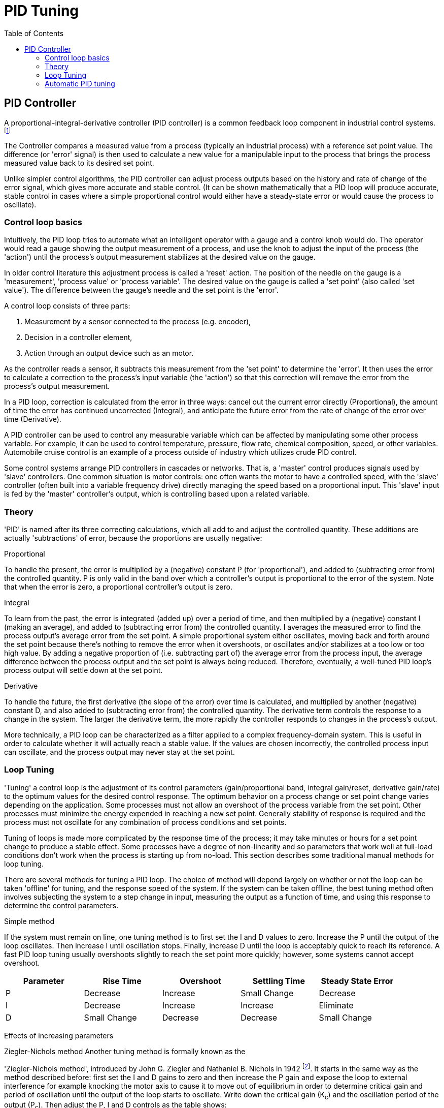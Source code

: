 :lang: en
:toc:

[[cha:pid-tuning]]
= PID Tuning(((PID Tuning)))

== PID Controller

A proportional-integral-derivative controller (PID controller) is a
common feedback loop component in industrial control
systems. footnote:[This Subsection is taken from an much more extensive
article found at https://en.wikipedia.org/wiki/PID_controller]

The Controller compares a measured value from a process (typically an
industrial process) with a reference set point value. The difference
(or 'error' signal) is then used to calculate a new value for a
manipulable input to the process that brings the process measured value
back to its desired set point.

Unlike simpler control algorithms, the PID controller can adjust
process outputs based on the history and rate of change of the error
signal, which gives more accurate and stable control. (It can be shown
mathematically that a PID loop will produce accurate, stable control in
cases where a simple proportional control would either have a
steady-state error or would cause the process to oscillate).

=== Control loop basics

Intuitively, the PID loop tries to automate what an intelligent
operator with a gauge and a control knob would do. The operator would
read a gauge showing the output measurement of a process, and use the
knob to adjust the input of the process (the 'action') until the
process's output measurement stabilizes at the desired value on the
gauge.

In older control literature this adjustment process is called a
'reset' action. The position of the needle on the gauge is a
'measurement', 'process value' or 'process variable'. The desired value
on the gauge is called a 'set point' (also called 'set value'). The
difference between the gauge's needle and the set point is the 'error'.

A control loop consists of three parts:

. Measurement by a sensor connected to the process (e.g. encoder),
. Decision in a controller element,
. Action through an output device such as an motor.

As the controller reads a sensor, it subtracts this measurement from
the 'set point' to determine the 'error'. It then uses the error to
calculate a correction to the process's input variable (the 'action')
so that this correction will remove the error from the process's output
measurement.

In a PID loop, correction is calculated from the error in three ways:
cancel out the current error directly (Proportional), the amount of
time the error has continued uncorrected (Integral), and anticipate the
future error from the rate of change of the error over time
(Derivative).

A PID controller can be used to control any measurable variable which
can be affected by manipulating some other process variable. For
example, it can be used to control temperature, pressure, flow rate,
chemical composition, speed, or other variables. Automobile cruise
control is an example of a process outside of industry which utilizes
crude PID control.

Some control systems arrange PID controllers in cascades or networks.
That is, a 'master' control produces signals used by 'slave'
controllers. One common situation is motor controls: one often wants
the motor to have a controlled speed, with the 'slave' controller
(often built into a variable frequency drive) directly managing the
speed based on a proportional input. This 'slave' input is fed by the
'master' controller's output, which is controlling based upon a related
variable.

=== Theory

'PID' is named after its three correcting calculations, which all add
to and adjust the controlled quantity. These additions are actually
'subtractions' of error, because the proportions are usually negative:

.Proportional
To handle the present, the error is multiplied by a (negative)
constant P (for 'proportional'), and added to (subtracting error from)
the controlled quantity. P is only valid in the band over which a
controller's output is proportional to the error of the system. Note
that when the error is zero, a proportional controller's output is
zero.

.Integral
To learn from the past, the error is integrated (added up) over a
period of time, and then multiplied by a (negative) constant I (making
an average), and added to (subtracting error from) the controlled
quantity. I averages the measured error to find the process output's
average error from the set point. A simple proportional system either
oscillates, moving back and forth around the set point because there's
nothing to remove the error when it overshoots, or oscillates and/or
stabilizes at a too low or too high value. By adding a negative
proportion of (i.e. subtracting part of) the average error from the
process input, the average difference between the process output and
the set point is always being reduced. Therefore, eventually, a
well-tuned PID loop's process output will settle down at the set point.

.Derivative
To handle the future, the first derivative (the slope of the error)
over time is calculated, and multiplied by another (negative) constant
D, and also added to (subtracting error from) the controlled quantity.
The derivative term controls the response to a change in the system.
The larger the derivative term, the more rapidly the controller
responds to changes in the process's output.

More technically, a PID loop can be characterized as a filter applied
to a complex frequency-domain system. This is useful in order to
calculate whether it will actually reach a stable value. If the values
are chosen incorrectly, the controlled process input can oscillate, and
the process output may never stay at the set point.

=== Loop Tuning

'Tuning' a control loop is the adjustment of its control parameters
(gain/proportional band, integral gain/reset, derivative gain/rate) to
the optimum values for the desired control response. The optimum
behavior on a process change or set point change varies depending on
the application. Some processes must not allow an overshoot of the
process variable from the set point. Other processes must minimize the
energy expended in reaching a new set point. Generally stability of
response is required and the process must not oscillate for any
combination of process conditions and set points.

Tuning of loops is made more complicated by the response time of the
process; it may take minutes or hours for a set point change to produce
a stable effect. Some processes have a degree of non-linearity and so
parameters that work well at full-load conditions don't work when the
process is starting up from no-load. This section describes some
traditional manual methods for loop tuning.

There are several methods for tuning a PID loop. The choice of method
will depend largely on whether or not the loop can be taken 'offline'
for tuning, and the response speed of the system. If the system can be
taken offline, the best tuning method often involves subjecting the
system to a step change in input, measuring the output as a function of
time, and using this response to determine the control parameters.

.Simple method
If the system must remain on line, one tuning method is to first set
the I and D values to zero. Increase the P until the output of the loop
oscillates. Then increase I until oscillation stops. Finally, increase
D until the loop is acceptably quick to reach its reference. A fast PID
loop tuning usually overshoots slightly to reach the set point more
quickly; however, some systems cannot accept overshoot.

[width="90%",options="header",cols="^,4*<"]
|===
|Parameter | Rise Time    | Overshoot | Settling Time | Steady State Error
|P         | Decrease     | Increase  | Small Change  | Decrease
|I         | Decrease     | Increase  | Increase      | Eliminate
|D         | Small Change | Decrease  | Decrease      | Small Change
|===

Effects of increasing parameters

.Ziegler-Nichols method Another tuning method is formally known as the
'Ziegler-Nichols method', introduced by John G. Ziegler and Nathaniel
B. Nichols in 1942 footnote:[Ziegler, J. G. and Nichols, N. B. (1942),
'Optimum Settings for Automatic Controllers', Transactions of the
ASME, link:https://doi.org/10.1115/1.2899060[DOI 10.1115/1.2899060]
and link:https://web.archive.org/web/20170918055307/http://staff.guilan.ac.ir/staff/users/chaibakhsh/fckeditor_repo/file/documents/Optimum%20Settings%20for%20Automatic%20Controllers%20(Ziegler%20and%20Nichols,%201942).pdf[The
Internet Archive].]. It starts in the same way as the method described
before: first set the I and D gains to zero and then increase the P
gain and expose the loop to external interference for example knocking
the motor axis to cause it to move out of equilibrium in order to
determine critical gain and period of oscillation until the output of
the loop starts to oscillate.  Write down the critical gain (K~c~) and
the oscillation period of the output (P~c~). Then adjust the P, I and
D controls as the table shows:

[width="90%",options="header",cols="4*^"]
|===
|Control type | P       | I        | D
|P            | .5K~c~  |          |
|PI           | .45K~c~ | P~c~/1.2 |
|PID          | .6K~c~  | P~c~/2   | P~c~/8
|===

.Final Steps
After tuning the axis check the following error with Halscope to make
sure it is within your machine requirements. More information on
Halscope is in the HAL User manual.

=== Automatic PID tuning

Since LinuxCNC version 2.9, the pid component support automatic tuning
using the Relay method footnote:[Åström, Karl Johan and Hägglund, Tore
(1984), 'Automation paper Automatic Tuning of Simple Regulators with
Specifications on Phase and Amplitude Margins',
link:https://doi.org/10.1016/0005-1098(84)90014-1[DOI 10.1016/0005-1098(84)90014-1]].
This is a replacement for the now removed and obsolete at_pid
component.

The pid component uses several constants to calculate the output value
based on current and wanted state, the most important among them being
Pgain', 'Igain', 'Dgain', 'bias', 'FF0', 'FF1', 'FF2' and 'FF3'. All
of these need to have a sensible value for the controller to behave
properly.

The current implementation of automatic tuning implement two different
algorithms, selected using the tune-type pin.  When tune-type is zero,
it affects 'Pgain', 'Igain' and 'Dgain' while setting 'FF0', 'FF1' and
'FF2' to zero.  If tune-type is 1, it affects 'Pgain', 'Igain' and
'FF1' while setting 'Dgain', 'FF0' and 'FF2' to zero.  Note type 1
require scaling be set so output is in user units per second.

When autotuning a motor with tune-type 0, the algorithm will produce a
square wave pattern centered around the 'bias' value on the output pin
of the PID controller, moving from the positive extreme to the
negative extreme of the output range.  This can be seen using the HAL
Scope provided by LinuxCNC.  For a motor controller taking +-10 V as
its control signal, this might accelerate the motor full speed in one
direction for a short period before telling it to go full speed in the
opposite direction.  Make sure to have a lot of room on either side of
the starting position, and start with a low `tune-effort` value to
limit the speed used.  The `tune-effort` value define the extreme
`output` value used, so if `tune-effort` is 1, the `output` value
during tuning will move from 1 to -1. In other words, the extremes of
the wave pattern is controlled by the 'tune-effort' pin.  Using too
high 'tune-effort' might overload the motor driver.

The number of cycles in the tune pattern is controlled by the
'tune-cycles' pin.  Of course, trying to change the direction of a
physical object instantly (as in going directly from a positive
voltage to the equivalent negative voltage in the motor controller
case) do not change velocity instantly, and it take some time for the
object to slow down and move in the opposite direction.  This result
in a more smooth wave form on the position pin, as the axis in
question were vibrating back and forth.  When the axis reached the
target speed in the opposing direction, the auto tuner change
direction again.  After several of these changes, the average time
delay between the "peaks" and "valleys" of this movement graph is used
to calculate proposed values for `Pgain`, `Igain` and `Dgain`, and
insert them into the HAL model to use by the pid controller.  The auto
tuned settings are not perfect, but might provide a good starting
point for further parameter tuning.

FIXME: The author of these instructions have not tested automatic
tuning with tune-type set to 1, so this approach remain to be
documented.

Armed with this knowledge, it is time to look at how to do the tuning.
Lets say the HAL configuration in question load the PID component for
X, Y and Z like this, using named pin names instead of 'count=3':

 loadrt pid names=pid.x,pid.y,pid.z

If the component had used 'count=3' instead, all use of pid.x, pid,y
and pid.z need to be changed to pid.1, pid.2 and pid.3 respectively.
To start tuning the X axis, move the axis to the middle of its range,
to make sure it do not hit anything when it start moving back and
forth.  You also want to extend the axis ferror limit (following
error) to make LinuxCNC accept the higher position deviation during
tuning.  The sensible ferror limit depends on the machine and setup, but
1 inch or 20 mm might be useful starting points.  Next, set the
initial 'tune-effort' to a low number in the output range, for example
1/100 of the maximum output, and slowly increase it to get more
accurate tuning values.  Assign 1 to the 'tune-mode' value.  Note,
this will disable the pid controlling part and feed the 'bias' value
to the output pin, which can cause a lot of drift.  It might be a good
idea to tune the motor driver to ensure zero input voltage do not
cause any motor rotation, or adjust the 'bias' value for the same
effect.  Finally, after setting 'tune-mode', set 'tune-start' to 1 to
activate the auto tuning.  If all go well, your axis will vibrate and
move back and forth for a few seconds and when it is done, new values
for Pgain, Igain and Dgain will be active.  To test them, change
'tune-mode' back to 0.  Note that setting 'tune-mode' back to zero
might cause the axis to suddenly jerk as it bring the axis back to its
commanded position, which it might have drifted away from during
tuning.  To summarize, these are the halcmd instructions you need to
issue to do automatic tuning:

 setp pid.x.tune-effort 0.1
 setp pid.x.tune-mode 1
 setp pid.x.tune-start 1
 # wait for the tuning to complete
 setp pid.x.tune-mode 0

A script to help doing the automatic tuning is provided in the
LinuxCNC code repository as 'scripts/run-auto-pid-tuner'.  This will
ensure the machine is powered on and ready to run, home all axes if it
is not already done, check that the extra tuning pins are available,
move the axis to its mid point, run the auto tuning and re-enable the
pid controller when it is done.  It can be run several times.

// vim: set syntax=asciidoc:
